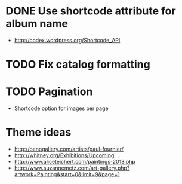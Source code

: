 * DONE Use shortcode attribute for album name
  CLOSED: [2016-02-15 Mon 18:17]
- http://codex.wordpress.org/Shortcode_API
* TODO Fix catalog formatting
* TODO Pagination
- Shortcode option for images per page
* Theme ideas
- http://oenogallery.com/artists/paul-fournier/
- http://whitney.org/Exhibitions/Upcoming
- http://www.aliceteichert.com/paintings-2013.php
- http://www.suzannemetz.com/art-gallery.php?artwork=Painting&start=0&limit=9&page=1


